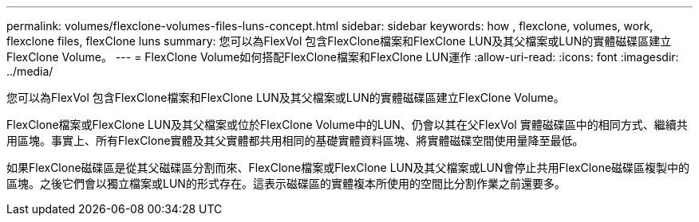 ---
permalink: volumes/flexclone-volumes-files-luns-concept.html 
sidebar: sidebar 
keywords: how , flexclone, volumes, work, flexclone files, flexClone luns 
summary: 您可以為FlexVol 包含FlexClone檔案和FlexClone LUN及其父檔案或LUN的實體磁碟區建立FlexClone Volume。 
---
= FlexClone Volume如何搭配FlexClone檔案和FlexClone LUN運作
:allow-uri-read: 
:icons: font
:imagesdir: ../media/


[role="lead"]
您可以為FlexVol 包含FlexClone檔案和FlexClone LUN及其父檔案或LUN的實體磁碟區建立FlexClone Volume。

FlexClone檔案或FlexClone LUN及其父檔案或位於FlexClone Volume中的LUN、仍會以其在父FlexVol 實體磁碟區中的相同方式、繼續共用區塊。事實上、所有FlexClone實體及其父實體都共用相同的基礎實體資料區塊、將實體磁碟空間使用量降至最低。

如果FlexClone磁碟區是從其父磁碟區分割而來、FlexClone檔案或FlexClone LUN及其父檔案或LUN會停止共用FlexClone磁碟區複製中的區塊。之後它們會以獨立檔案或LUN的形式存在。這表示磁碟區的實體複本所使用的空間比分割作業之前還要多。

